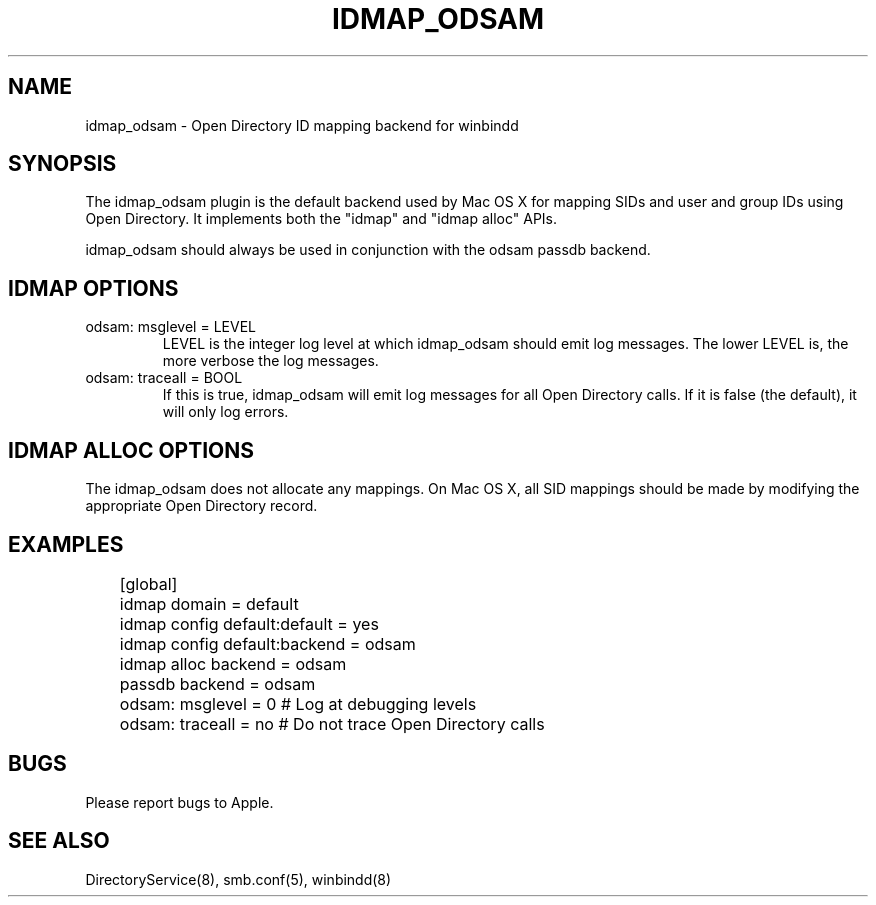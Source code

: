 .\"Generated by db2man.xsl. Don't modify this, modify the source.
.de Sh \" Subsection
.br
.if t .Sp
.ne 5
.PP
\fB\\$1\fR
.PP
..
.de Sp \" Vertical space (when we can't use .PP)
.if t .sp .5v
.if n .sp
..
.de Ip \" List item
.br
.ie \\n(.$>=3 .ne \\$3
.el .ne 3
.IP "\\$1" \\$2
..
.TH "IDMAP_ODSAM" 8 "" "" ""
.SH NAME
idmap_odsam \- Open Directory ID mapping backend for winbindd
.SH "SYNOPSIS"

.PP
The idmap_odsam plugin is the default backend used by Mac OS X for
mapping SIDs and user and group IDs using Open Directory. It
implements both the "idmap" and "idmap alloc" APIs\&.

.PP
idmap_odsam should always be used in conjunction with the odsam passdb backend\&.

.SH "IDMAP OPTIONS"

.TP
odsam: msglevel = LEVEL
LEVEL is the integer log level at which idmap_odsam should emit log messages\&.
The lower LEVEL is, the more verbose the log messages\&.

.TP
odsam: traceall = BOOL
If this is true, idmap_odsam will emit log messages for all Open Directory
calls\&. If it is false (the default), it will only log errors\&.

.SH "IDMAP ALLOC OPTIONS"

.PP
The idmap_odsam does not allocate any mappings. On Mac OS X, all SID mappings
should be made by modifying the appropriate Open Directory record.

.SH "EXAMPLES"
.nf

	[global]
	    idmap domain = default
	    idmap config default:default = yes
	    idmap config default:backend = odsam

	    idmap alloc backend = odsam

	    passdb backend = odsam

	    odsam: msglevel = 0    # Log at debugging levels
	    odsam: traceall = no   # Do not trace Open Directory calls

.fi

.SH "BUGS"

.PP
Please report bugs to Apple.

.SH "SEE ALSO"
DirectoryService(8), smb.conf(5), winbindd(8)

